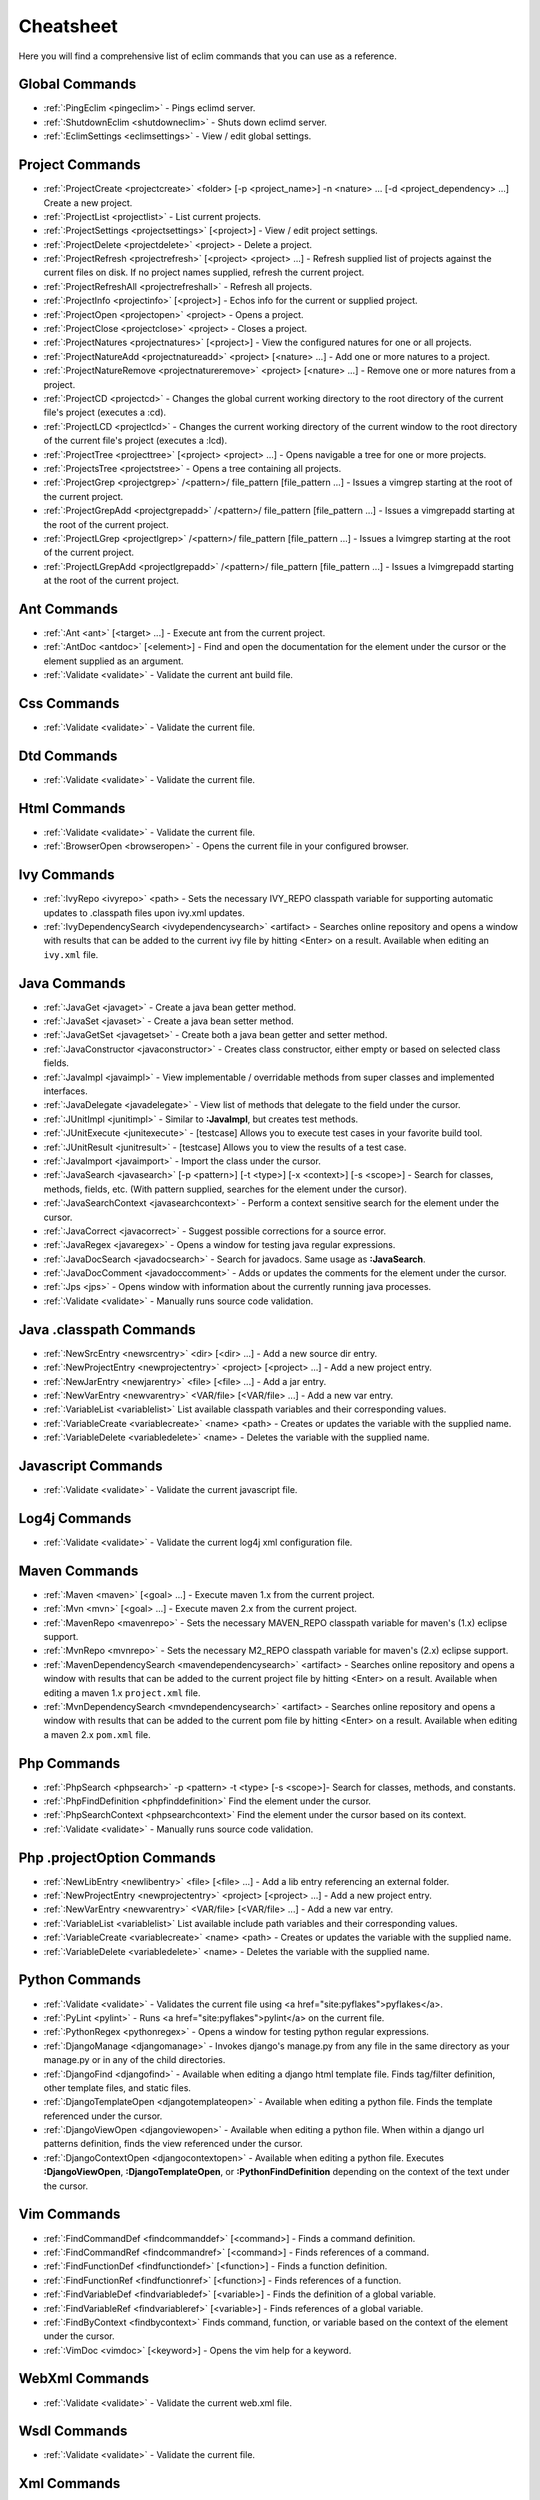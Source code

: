 .. Copyright (C) 2005 - 2008  Eric Van Dewoestine

   This program is free software: you can redistribute it and/or modify
   it under the terms of the GNU General Public License as published by
   the Free Software Foundation, either version 3 of the License, or
   (at your option) any later version.

   This program is distributed in the hope that it will be useful,
   but WITHOUT ANY WARRANTY; without even the implied warranty of
   MERCHANTABILITY or FITNESS FOR A PARTICULAR PURPOSE.  See the
   GNU General Public License for more details.

   You should have received a copy of the GNU General Public License
   along with this program.  If not, see <http://www.gnu.org/licenses/>.

.. _vim/cheatsheet:

Cheatsheet
==========

Here you will find a comprehensive list of eclim commands that you can use as a
reference.


Global Commands
---------------

- :ref:`:PingEclim <pingeclim>` - Pings eclimd server.
- :ref:`:ShutdownEclim <shutdowneclim>` - Shuts down eclimd server.
- :ref:`:EclimSettings <eclimsettings>` - View / edit global settings.


Project Commands
----------------

- :ref:`:ProjectCreate <projectcreate>`
  <folder> [-p <project_name>] -n <nature> ... [-d <project_dependency> ...]
  Create a new project.
- :ref:`:ProjectList <projectlist>` - List current projects.
- :ref:`:ProjectSettings <projectsettings>` [<project>] -
  View / edit project settings.
- :ref:`:ProjectDelete <projectdelete>` <project> - Delete a project.
- :ref:`:ProjectRefresh <projectrefresh>` [<project> <project> ...] -
  Refresh supplied list of projects against the current files on disk.  If
  no project names supplied, refresh the current project.
- :ref:`:ProjectRefreshAll <projectrefreshall>` - Refresh all projects.
- :ref:`:ProjectInfo <projectinfo>` [<project>] -
  Echos info for the current or supplied project.
- :ref:`:ProjectOpen <projectopen>` <project> -
  Opens a project.
- :ref:`:ProjectClose <projectclose>` <project> - Closes a project.
- :ref:`:ProjectNatures <projectnatures>` [<project>] -
  View the configured natures for one or all projects.
- :ref:`:ProjectNatureAdd <projectnatureadd>` <project> [<nature> ...] -
  Add one or more natures to a project.
- :ref:`:ProjectNatureRemove <projectnatureremove>` <project> [<nature> ...] -
  Remove one or more natures from a project.
- :ref:`:ProjectCD <projectcd>` -
  Changes the global current working directory to the root directory of the
  current file's project (executes a :cd).
- :ref:`:ProjectLCD <projectlcd>` -
  Changes the current working directory of the current window to the root
  directory of the current file's project (executes a :lcd).
- :ref:`:ProjectTree <projecttree>` [<project> <project> ...] -
  Opens navigable a tree for one or more projects.
- :ref:`:ProjectsTree <projectstree>` - Opens a tree containing all projects.
- :ref:`:ProjectGrep <projectgrep>`
  /<pattern>/ file_pattern [file_pattern ...] -
  Issues a vimgrep starting at the root of the current project.
- :ref:`:ProjectGrepAdd <projectgrepadd>`
  /<pattern>/ file_pattern [file_pattern ...] -
  Issues a vimgrepadd starting at the root of the current project.
- :ref:`:ProjectLGrep <projectlgrep>`
  /<pattern>/ file_pattern [file_pattern ...] -
  Issues a lvimgrep starting at the root of the current project.
- :ref:`:ProjectLGrepAdd <projectlgrepadd>`
  /<pattern>/ file_pattern [file_pattern ...] -
  Issues a lvimgrepadd starting at the root of the current project.


Ant Commands
------------

- :ref:`:Ant <ant>` [<target> ...] - Execute ant from the current project.
- :ref:`:AntDoc <antdoc>` [<element>] -
  Find and open the documentation for the element under the cursor or the
  element supplied as an argument.
- :ref:`:Validate <validate>` - Validate the current ant build file.


Css Commands
-----------------

- :ref:`:Validate <validate>` - Validate the current file.


Dtd Commands
-----------------

- :ref:`:Validate <validate>` - Validate the current file.


Html Commands
-----------------

- :ref:`:Validate <validate>` - Validate the current file.
- :ref:`:BrowserOpen <browseropen>` -
  Opens the current file in your configured browser.


Ivy Commands
-----------------

- :ref:`:IvyRepo <ivyrepo>` <path> -
  Sets the necessary IVY_REPO classpath variable for supporting automatic
  updates to .classpath files upon ivy.xml updates.
- :ref:`:IvyDependencySearch <ivydependencysearch>` <artifact> -
  Searches online repository and opens a window with results that can be added
  to the current ivy file by hitting <Enter> on a result.  Available when
  editing an ``ivy.xml`` file.


Java Commands
-----------------

- :ref:`:JavaGet <javaget>` - Create a java bean getter method.
- :ref:`:JavaSet <javaset>` - Create a java bean setter method.
- :ref:`:JavaGetSet <javagetset>` -
  Create both a java bean getter and setter method.
- :ref:`:JavaConstructor <javaconstructor>` -
  Creates class constructor, either empty or based on selected class fields.
- :ref:`:JavaImpl <javaimpl>` -
  View implementable / overridable methods from super classes and implemented
  interfaces.
- :ref:`:JavaDelegate <javadelegate>` -
  View list of methods that delegate to the field under the cursor.
- :ref:`:JUnitImpl <junitimpl>` -
  Similar to **:JavaImpl**, but creates test methods.
- :ref:`:JUnitExecute <junitexecute>` - [testcase]
  Allows you to execute test cases in your favorite build tool.
- :ref:`:JUnitResult <junitresult>` - [testcase]
  Allows you to view the results of a test case.
- :ref:`:JavaImport <javaimport>` - Import the class under the cursor.
- :ref:`:JavaSearch <javasearch>`
  [-p <pattern>] [-t <type>] [-x <context>] [-s <scope>] -
  Search for classes, methods, fields, etc.  (With pattern supplied, searches
  for the element under the cursor).
- :ref:`:JavaSearchContext <javasearchcontext>` -
  Perform a context sensitive search for the element under the cursor.
- :ref:`:JavaCorrect <javacorrect>` -
  Suggest possible corrections for a source error.
- :ref:`:JavaRegex <javaregex>` -
  Opens a window for testing java regular expressions.
- :ref:`:JavaDocSearch <javadocsearch>` -
  Search for javadocs.  Same usage as **:JavaSearch**.
- :ref:`:JavaDocComment <javadoccomment>` -
  Adds or updates the comments for the element under the cursor.
- :ref:`:Jps <jps>` -
  Opens window with information about the currently running java processes.
- :ref:`:Validate <validate>` - Manually runs source code validation.


Java .classpath Commands
------------------------

- :ref:`:NewSrcEntry <newsrcentry>` <dir> [<dir> ...] -
  Add a new source dir entry.
- :ref:`:NewProjectEntry <newprojectentry>` <project> [<project> ...] -
  Add a new project entry.
- :ref:`:NewJarEntry <newjarentry>` <file> [<file> ...] -
  Add a jar entry.
- :ref:`:NewVarEntry <newvarentry>` <VAR/file> [<VAR/file> ...] -
  Add a new var entry.
- :ref:`:VariableList <variablelist>`
  List available classpath variables and their corresponding values.
- :ref:`:VariableCreate <variablecreate>` <name> <path> -
  Creates or updates the variable with the supplied name.
- :ref:`:VariableDelete <variabledelete>` <name> -
  Deletes the variable with the supplied name.


Javascript Commands
--------------------

- :ref:`:Validate <validate>` - Validate the current javascript file.


Log4j Commands
-----------------

- :ref:`:Validate <validate>` -
  Validate the current log4j xml configuration file.


Maven Commands
-----------------

- :ref:`:Maven <maven>` [<goal> ...] -
  Execute maven 1.x from the current project.
- :ref:`:Mvn <mvn>` [<goal> ...] -
  Execute maven 2.x from the current project.
- :ref:`:MavenRepo <mavenrepo>` -
  Sets the necessary MAVEN_REPO classpath variable for maven's (1.x) eclipse
  support.
- :ref:`:MvnRepo <mvnrepo>` -
  Sets the necessary M2_REPO classpath variable for maven's (2.x) eclipse
  support.
- :ref:`:MavenDependencySearch <mavendependencysearch>` <artifact> -
  Searches online repository and opens a window with results that can be
  added to the current project file by hitting <Enter> on a result.
  Available when editing a maven 1.x ``project.xml`` file.
- :ref:`:MvnDependencySearch <mvndependencysearch>` <artifact> -
  Searches online repository and opens a window with results that can be
  added to the current pom file by hitting <Enter> on a result.
  Available when editing a maven 2.x ``pom.xml`` file.


Php Commands
-----------------

- :ref:`:PhpSearch <phpsearch>` -p <pattern> -t <type> [-s <scope>]-
  Search for classes, methods, and constants.
- :ref:`:PhpFindDefinition <phpfinddefinition>`
  Find the element under the cursor.
- :ref:`:PhpSearchContext <phpsearchcontext>`
  Find the element under the cursor based on its context.
- :ref:`:Validate <validate>` - Manually runs source code validation.


Php .projectOption Commands
---------------------------

- :ref:`:NewLibEntry <newlibentry>` <file> [<file> ...] -
  Add a lib entry referencing an external folder.
- :ref:`:NewProjectEntry <newprojectentry>` <project> [<project> ...] -
  Add a new project entry.
- :ref:`:NewVarEntry <newvarentry>` <VAR/file> [<VAR/file> ...] -
  Add a new var entry.
- :ref:`:VariableList <variablelist>`
  List available include path variables and their corresponding values.
- :ref:`:VariableCreate <variablecreate>` <name> <path> -
  Creates or updates the variable with the supplied name.
- :ref:`:VariableDelete <variabledelete>` <name> -
  Deletes the variable with the supplied name.


Python Commands
-----------------

- :ref:`:Validate <validate>` -
  Validates the current file using <a href="site:pyflakes">pyflakes</a>.
- :ref:`:PyLint <pylint>` -
  Runs <a href="site:pyflakes">pylint</a> on the current file.
- :ref:`:PythonRegex <pythonregex>` -
  Opens a window for testing python regular expressions.
- :ref:`:DjangoManage <djangomanage>` -
  Invokes django's manage.py from any file in the same directory as your
  manage.py or in any of the child directories.
- :ref:`:DjangoFind <djangofind>` -
  Available when editing a django html template file.  Finds tag/filter
  definition, other template files, and static files.
- :ref:`:DjangoTemplateOpen <djangotemplateopen>` -
  Available when editing a python file.  Finds the template referenced under
  the cursor.
- :ref:`:DjangoViewOpen <djangoviewopen>` -
  Available when editing a python file.  When within a django url patterns
  definition, finds the view referenced under the cursor.
- :ref:`:DjangoContextOpen <djangocontextopen>` -
  Available when editing a python file.  Executes **:DjangoViewOpen**,
  **:DjangoTemplateOpen**, or **:PythonFindDefinition** depending on the
  context of the text under the cursor.


Vim Commands
-----------------

- :ref:`:FindCommandDef <findcommanddef>` [<command>] -
  Finds a command definition.
- :ref:`:FindCommandRef <findcommandref>` [<command>] -
  Finds references of a command.
- :ref:`:FindFunctionDef <findfunctiondef>` [<function>] -
  Finds a function definition.
- :ref:`:FindFunctionRef <findfunctionref>` [<function>] -
  Finds references of a function.
- :ref:`:FindVariableDef <findvariabledef>` [<variable>] -
  Finds the definition of a global variable.
- :ref:`:FindVariableRef <findvariableref>` [<variable>] -
  Finds references of a global variable.
- :ref:`:FindByContext <findbycontext>`
  Finds command, function, or variable based on the context of the element
  under the cursor.
- :ref:`:VimDoc <vimdoc>` [<keyword>] - Opens the vim help for a keyword.


WebXml Commands
-----------------

- :ref:`:Validate <validate>` - Validate the current web.xml file.


Wsdl Commands
-----------------

- :ref:`:Validate <validate>` - Validate the current file.


Xml Commands
-----------------

- :ref:`:DtdDefinition <dtddefinition>` [<element>] -
  Open the current xml file's dtd and jump to the element definition if
  supplied.
- :ref:`:XsdDefinition <xsddefinition>` [<element>] -
  Open the current xml file's xsd and jump to the element definition if
  supplied.
- :ref:`:Validate <validate>` [<file>] -
  Validates the supplied xml file or the current file if none supplied.
- :ref:`:XmlFormat <xmlformat>` Reformats the current xml file.


Xsd Commands
-----------------

- :ref:`:Validate <validate>` - Validate the current file.


Version Control Commands
-------------------------

.. note::

  Currently cvs, subversion, and mercurial are supported by the following
  commands where applicable.

- :ref:`:VcsAnnotate <vcsannotate>` -
  Toggles annotation of the currently versioned file using vim signs.
- :ref:`:VcsInfo <vcsinfo>` -
  Echos vcs info about the current versioned file.
- :ref:`:VcsLog <vcslog>` -
  Opens a buffer with log information for the current file.
- :ref:`:VcsChangeSet <vcschangeset>` [revision] -
  Opens a buffer with change set information for the supplied
  repository version or the current revision of the currently open file.
- :ref:`:VcsDiff <vcsdiff>` [revision] -
  Performs a vertical diffsplit of the current file against the last
  committed revision of the current file or the revision supplied.
- :ref:`:VcsCat <vcscat>` [revision] -
  Splits the current file with the contents of the last committed version
  of the current file or the supplied revision.
- :ref:`:VcsWebLog <vcsweblog>` -
  Opens the log for the currently versioned file in the configured vcs web app.
- :ref:`:VcsWebAnnotate <vcswebannotate>` [revision] -
  Opens the annotated view for the currently versioned file in the configured
  vcs web app.
- :ref:`:VcsWebChangeSet <vcswebchangeset>` [revision] -
  Opens the change set for the currently versioned file in the configured vcs
  web app.
- :ref:`:VcsWebDiff <vcswebdiff>` [revision, revision] -
  Opens a diff view for the currently versioned file in the configured in the
  configured vcs web app.


Web Lookup Commands
--------------------

- :ref:`:OpenUrl <openurl>` [url] - Opens a url in your configured web browser.
- :ref:`:Google <google>` [word ...] - Looks up a word or phrase with google.
- :ref:`:Clusty <clusty>` [word ...] - Looks up a word or phrase with clusty.
- :ref:`:Wikipedia <wikipedia>` [word ...] -
  Looks up a word or phrase on wikipedia.
- :ref:`:Dictionary <dictionary>` [word] -
  Looks up a word on dictionary.reference.com.
- :ref:`:Thesaurus <thesaurus>` [word] -
  Looks up a word on thesaurus.reference.com.


Misc. Commands
-----------------

- :ref:`:LocateFileEdit <locatefileedit>` [file] -
  Locates a relative file and opens it via :edit.
- :ref:`:LocateFileSplit <locatefilesplit>` [file] -
  Locates a relative file and opens it via :split.
- :ref:`:LocateFileTab <locatefiletab>` [file] -
  Locates a relative file and opens it via :tabnew.
- :ref:`:Split <split>` file [file ...] -
  Behaves like the 'split' command, but allows multiple files to be supplied.
- :ref:`:SplitRelative <splitrelative>` file [file ...] -
  Like **:Split** this command provides splitting of multiple files, but this
  command splits file relative to the file in the current buffer.
- :ref:`:Tabnew <tabnew>` file [file ...] -
  Behaves like **:Split**, but issues a :tabnew on each file.
- :ref:`:TabnewRelative <tabnewrelative>` - file [file ...] -
  Behaves like **:SplitRelative**, but issues a :tabnew on each file.
- :ref:`:EditRelative <editrelative>` file -
  Behaves like **:SplitRelative**, but issues an 'edit' and only supports one
  file at a time.
- :ref:`:ReadRelative <readrelative>` file -
  Behaves like **:SplitRelative**, but issues a 'read' and only supports one
  file at a time.
- :ref:`:ArgsRelative <argsrelative>` file_pattern [ file_pattern ...] -
  Behaves like **:SplitRelative**, but executes 'args'.
- :ref:`:ArgAddRelative <argaddrelative>` file_pattern [ file_pattern ...] -
  Behaves like **:SplitRelative**, but executes 'argadd'.
- :ref:`:VimgrepRelative <vimgreprelative>`
  /regex/ file_pattern [ file_pattern ...] -
  Executes :vimgrep relative to the current file.
- :ref:`:VimgrepAddRelative <vimgrepaddrelative>`
  /regex/ file_pattern [ file_pattern ...] -
  Executes :vimgrepadd relative to the current file.
- :ref:`:LvimgrepRelative <lvimgreprelative>`
  /regex/ file_pattern [ file_pattern ...] -
  Executes :lvimgrep relative to the current file.
- :ref:`:LvimgrepAddRelative <lvimgrepaddrelative>`
  /regex/ file_pattern [ file_pattern ...] -
  Executes :lvimgrepadd relative to the current file.
- :ref:`:CdRelative <cdrelative>` dir -
  Executes :cd relative to the current file.
- :ref:`:LcdRelative <lcdrelative>` dir -
  Executes :lcd relative to the current file.
- :ref:`:DiffLastSaved <difflastsaved>` -
  Performs a diffsplit with the last saved version of the currently modifed
  file.
- :ref:`:SwapWords <swapwords>` -
  Swaps two words (with cursor placed on the first word).  Supports swapping
  around non-word characters like commas, periods, etc.
- :ref:`:Sign <sign>` -
  Toggles adding or removing a vim sign on the current line.
- :ref:`:Signs <signs>` -
  Opens a new window containing a list of signs for the current buffer.
- :ref:`:SignClearUser <signclearuser>` - Removes all vim signs added via :Sign.
- :ref:`:SignClearAll <signclearall>` - Removes all vim signs.
- :ref:`:QuickFixClear <quickfixclear>` -
  Removes all entries from the quick fix window.
- :ref:`:LocationListClear <locationlistclear>` -
  Removes all entries from the location list window.
- :ref:`:MaximizeWindow <maximizewindow>` -
  Toggles maximization of the current window.
- :ref:`:MinimizeWindow <minimizewindow>` [winnr ...] -
  Minimizes the current window or the windows corresponding to the window
  numbers supplied.
- :ref:`:MinimizeRestore <minimizerestore>` - Restore all minimized windows.
- :ref:`:Buffers <buffers>` -
  Opens a temporary window with a list of all the currently listed
  buffers, allowing you to open or remove them.
- :ref:`:Only <only>` -
  Closes all but the current window and any windows excluded by
  **g:EclimOnlyExclude**.
